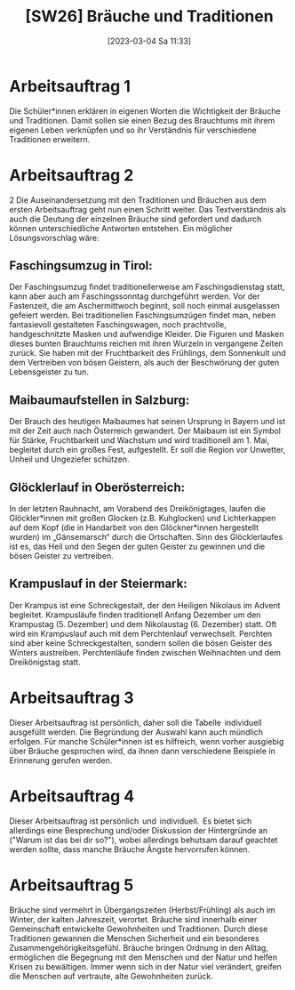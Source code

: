 #+title:      [SW26] Bräuche und Traditionen
#+date:       [2023-03-04 Sa 11:33]
#+filetags:   :02:jahresplanung:
#+identifier: 20230304T113320

* Arbeitsauftrag 1
Die Schüler*innen erklären in eigenen Worten die Wichtigkeit der Bräuche und Traditionen. Damit sollen sie einen Bezug des Brauchtums mit ihrem eigenen Leben verknüpfen und so ihr Verständnis für verschiedene Traditionen erweitern.

* Arbeitsauftrag 2
2 Die Auseinandersetzung mit den Traditionen und Bräuchen aus dem ersten Arbeitsauftrag geht nun einen Schritt weiter. Das Textverständnis als auch die Deutung der einzelnen Bräuche sind gefordert und dadurch können unterschiedliche Antworten entstehen. Ein möglicher Lösungsvorschlag wäre: 

** Faschingsumzug in Tirol:
Der Faschingsumzug findet traditionellerweise am Faschingsdienstag statt, kann
aber auch am Faschingssonntag durchgeführt werden. Vor der Fastenzeit, die am
Aschermittwoch beginnt, soll noch einmal ausgelassen gefeiert werden.
Bei traditionellen Faschingsumzügen findet man, neben fantasievoll gestalteten
Faschingswagen, noch prachtvolle, handgeschnitzte Masken und aufwendige
Kleider. Die Figuren und Masken dieses bunten Brauchtums reichen mit ihren
Wurzeln in vergangene Zeiten zurück. Sie haben mit der Fruchtbarkeit des
Frühlings, dem Sonnenkult und dem Vertreiben von bösen Geistern, als auch der
Beschwörung der guten Lebensgeister zu tun.

** Maibaumaufstellen in Salzburg:
Der Brauch des heutigen Maibaumes hat seinen Ursprung in Bayern und ist mit der
Zeit auch nach Österreich gewandert. Der Maibaum ist ein Symbol für Stärke,
Fruchtbarkeit und Wachstum und wird traditionell am 1. Mai, begleitet durch ein
großes Fest, aufgestellt. Er soll die Region vor Unwetter, Unheil und Ungeziefer
schützen.

** Glöcklerlauf in Oberösterreich:
In der letzten Rauhnacht, am Vorabend des Dreikönigtages, laufen die
Glöckler*innen mit großen Glocken (z.B. Kuhglocken) und Lichterkappen auf dem
Kopf (die in Handarbeit von den Glöckner*innen hergestellt wurden) im
„Gänsemarsch“ durch die Ortschaften. Sinn des Glöcklerlaufes ist es, das Heil und
den Segen der guten Geister zu gewinnen und die bösen Geister zu vertreiben.

** Krampuslauf in der Steiermark:
Der Krampus ist eine Schreckgestalt, der den Heiligen Nikolaus im Advent
begleitet. Krampusläufe finden traditionell Anfang Dezember um den Krampustag
(5. Dezember) und dem Nikolaustag (6. Dezember) statt.
Oft wird ein Krampuslauf auch mit dem Perchtenlauf verwechselt. Perchten sind
aber keine Schreckgestalten, sondern sollen die bösen Geister des Winters
austreiben. Perchtenläufe finden zwischen Weihnachten und dem Dreikönigstag
statt.

* Arbeitsauftrag 3
Dieser Arbeitsauftrag ist persönlich, daher soll die Tabelle  individuell ausgefüllt werden. Die Begründung der Auswahl kann auch mündlich erfolgen. Für manche Schüler*innen ist es hilfreich, wenn vorher ausgiebig über Bräuche gesprochen wird, da ihnen dann verschiedene Beispiele in Erinnerung gerufen werden.

* Arbeitsauftrag 4
Dieser Arbeitsauftrag ist persönlich  und  individuell.  Es bietet sich allerdings eine Besprechung und/oder Diskussion der Hintergründe an ("Warum ist das bei dir so?"), wobei allerdings behutsam darauf geachtet werden sollte, dass manche Bräuche Ängste hervorrufen können.

* Arbeitsauftrag 5
Bräuche sind vermehrt in Übergangszeiten (Herbst/Frühling) als auch im Winter, der kalten Jahreszeit, verortet. Bräuche sind innerhalb einer Gemeinschaft entwickelte Gewohnheiten und Traditionen. Durch diese Traditionen gewannen die Menschen Sicherheit und ein besonderes Zusammengehörigkeitsgefühl. Bräuche bringen Ordnung in den Alltag, ermöglichen die Begegnung mit den Menschen und der Natur und helfen Krisen zu bewältigen. Immer wenn sich in der Natur viel verändert, greifen die Menschen auf vertraute, alte Gewohnheiten zurück.

